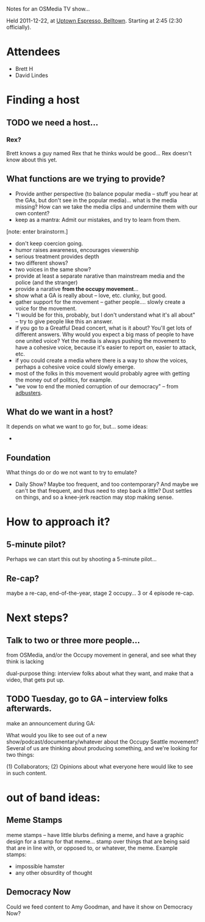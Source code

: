 Notes for an OSMedia TV show...

Held 2011-12-22, at [[http://www.uptownespresso.net/locations/#location-belltown][Uptown Espresso, Belltown]].  Starting at 2:45 (2:30 officially).

* Attendees
- Brett H
- David Lindes

* Finding a host

** TODO we need a host...

*** Rex?

Brett knows a guy named Rex that he thinks would be good...  Rex
doesn't know about this yet.

** What functions are we trying to provide?

- Provide anther perspective (to balance popular media -- stuff you
  hear at the GAs, but don't see in the popular media)... what is the
  media missing?  How can we take the media clips and undermine them
  with our own content?
- keep as a mantra: Admit our mistakes, and try to learn from them.

[note: enter brainstorm.]

- don't keep coercion going.
- humor raises awareness, encourages viewership
- serious treatment provides depth
- two different shows?
- two voices in the same show?
- provide at least a separate narative than mainstream media and the
  police (and the stranger)
- provide a narative *from the occupy movement*...
- show what a GA is really about -- love, etc.  clunky, but good.
- gather support for the movement -- gather people....  slowly create
  a voice for the movement.
- "I would be for this, probably, but I don't understand what it's all
  about" -- try to give people like this an answer.
- if you go to a Greatful Dead concert, what is it about?  You'll get
  lots of different answers.  Why would you expect a big mass of
  people to have one united voice?  Yet the media is always pushing
  the movement to have a cohesive voice, because it's easier to report
  on, easier to attack, etc.
- if you could create a media where there is a way to show the voices,
  perhaps a cohesive voice could slowly emerge.
- most of the folks in this movement would probably agree with getting
  the money out of politics, for example.
- "we vow to end the monied corruption of our democracy" -- from
  [[http://www.adbusters.org/campaigns/occupywallstreet][adbusters]].


** What do we want in a host?

It depends on what we want to go for, but... some ideas:

- 

** Foundation

What things do or do we not want to try to emulate?

- Daily Show?  Maybe too frequent, and too contemporary?  And maybe we
  can't be that frequent, and thus need to step back a little?  Dust
  settles on things, and so a knee-jerk reaction may stop making
  sense.


* How to approach it?

** 5-minute pilot?

Perhaps we can start this out by shooting a 5-minute pilot...

** Re-cap?

maybe a re-cap, end-of-the-year, stage 2 occupy...  3 or 4 episode
re-cap.

* Next steps?

** Talk to two or three more people...

from OSMedia, and/or the Occupy movement in general, and see what they
think is lacking

dual-purpose thing: interview folks about what they want, and make
that a video, that gets put up.

** TODO Tuesday, go to GA -- interview folks afterwards.

make an announcement during GA:

What would you like to see out of a new
show/podcast/documentary/whatever about the Occupy Seattle movement?
Several of us are thinking about producing something, and we're
looking for two things:

(1) Collaborators;
(2) Opinions about what everyone here would like to see in such
content.


* out of band ideas:

** Meme Stamps

meme stamps -- have little blurbs defining a meme, and have a graphic
design for a stamp for that meme... stamp over things that are being
said that are in line with, or opposed to, or whatever, the meme.
Example stamps:

- impossible hamster
- any other obsurdity of thought

** Democracy Now

Could we feed content to Amy Goodman, and have it show on Democracy Now?

